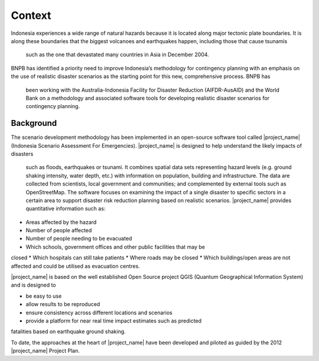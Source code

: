 =================================================================
Context
=================================================================
Indonesia experiences a wide range of natural hazards because it is located
along major tectonic plate boundaries. It is along these boundaries that the
biggest volcanoes and earthquakes happen, including those that cause tsunamis
 such as the one that devastated many countries in Asia in December 2004.

BNPB has identified a priority need to improve Indonesia’s methodology for
contingency planning with an emphasis on the use of realistic disaster
scenarios as the starting point for this new, comprehensive process. BNPB has
 been working with the Australia-Indonesia Facility for Disaster Reduction
 (AIFDR-AusAID) and the World Bank on a methodology and associated software
 tools for developing realistic disaster scenarios for contingency planning.


Background
----------

The scenario development methodology has been implemented in an open-source
software tool called |project_name| (Indonesia Scenario Assessment For
Emergencies).
|project_name| is designed to help understand the likely impacts of disasters
 such as floods, earthquakes or tsunami. It combines spatial data sets
 representing hazard levels (e.g. ground shaking intensity, water depth,
 etc.) with information on population, building and infrastructure. The data
 are collected from scientists, local government and communities; and
 complemented by external tools such as OpenStreetMap. The software focuses
 on examining the impact of a single disaster to specific sectors in a
 certain area to support disaster risk reduction planning based on realistic
 scenarios. |project_name| provides quantitative information such as:

* Areas affected by the hazard
* Number of people affected
* Number of people needing to be evacuated
* Which schools, government offices and other public facilities that may be
closed
* Which hospitals can still take patients
* Where roads may be closed
* Which buildings/open areas are not affected and could be utilised as
evacuation centres.

|project_name| is based on the well established Open Source project QGIS
(Quantum Geographical Information System) and is designed to

* be easy to use
* allow results to be reproduced
* ensure consistency across different locations and scenarios
* provide a platform for near real time impact estimates such as predicted
fatalities based on earthquake ground shaking.

To date, the approaches at the heart of |project_name| have been developed
and piloted as guided by the 2012 |project_name| Project Plan.
